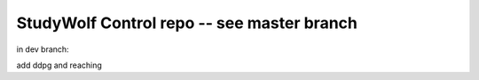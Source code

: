 ============================================
StudyWolf Control repo -- see master branch
============================================
in dev branch:

add ddpg and reaching
